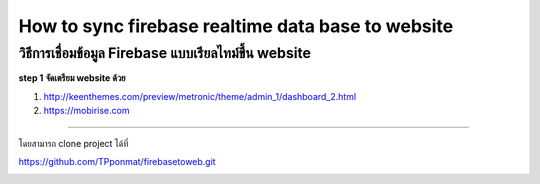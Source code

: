 .. _index:

How to sync firebase realtime data base to website
==================================================

วิธีการเชื่อมข้อมูล Firebase แบบเรียลไทม์ขึ้น website
-------------------------------------------

**step 1 จัดเตรียม website ด้วย**

1. http://keenthemes.com/preview/metronic/theme/admin_1/dashboard_2.html

2. https://mobirise.com

------------

โดยสามารถ clone project ได้ที่

https://github.com/TPponmat/firebasetoweb.git

.. image:: ../img/firebase-to-website/step1.png

.. image:: ../img/firebase-to-website/step2.png

.. image:: ../img/firebase-to-website/step3.png

.. image:: ../img/firebase-to-website/step4.png

.. image:: ../img/firebase-to-website/step5.png

.. image:: ../img/firebase-to-website/step6.png

.. image:: ../img/firebase-to-website/step7.png

.. image:: ../img/firebase-to-website/p1.jpeg

.. image:: ../img/firebase-to-website/p2.jpeg

.. image:: ../img/firebase-to-website/p3.jpeg

.. image:: ../img/firebase-to-website/p4.jpeg

.. image:: ../img/firebase-to-website/p5.jpeg

.. image:: ../img/firebase-to-website/p6.jpeg

.. image:: ../img/firebase-to-website/p7.jpeg

.. image:: ../img/firebase-to-website/step10.png
